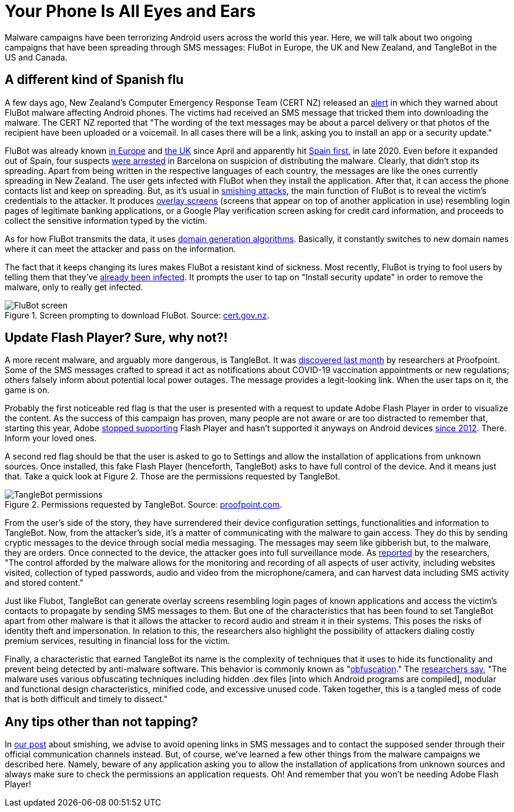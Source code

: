 :page-slug: android-flubot-tanglebot/
:page-date: 2021-10-11
:page-subtitle: Android devices are catching FluBot and TangleBot
:page-category: attacks
:page-tags: android, cybersecurity, credential, flaw, social-engineering, risk
:page-image: https://res.cloudinary.com/fluid-attacks/image/upload/v1633991486/blog/android-flubot-tanglebot/cover_android.webp
:page-alt: Photo by Markus Winkler on Unsplash
:page-description: Read this post to learn about two Android malware campaigns: FluBot fools its victims using clever lures and TangleBot can be used to spy on the victims.
:page-keywords: Android, Flubot, Tanglebot, SMS, Malware, App, Smishing, Ethical Hacking, Pentesting
:page-author: Jason Chavarría
:page-writer: jchavarria
:name: Jason Chavarría
:about1: Cybersecurity Editor
:source: https://unsplash.com/photos/j2MRdUmr1SU

= Your Phone Is All Eyes and Ears

Malware campaigns have been terrorizing Android users
across the world this year.
Here,
we will talk about two ongoing campaigns
that have been spreading through SMS messages:
FluBot in Europe,
the UK and New Zealand,
and TangleBot in the US and Canada.

== A different kind of Spanish flu

A few days ago,
New Zealand's Computer Emergency Response Team (CERT NZ)
released an link:https://www.cert.govt.nz/individuals/news-and-events/parcel-delivery-text-message-infecting-android-phones/[alert]
in which they warned about FluBot malware
affecting Android phones.
The victims had received an SMS message
that tricked them into downloading the malware.
The CERT NZ reported that
"The wording of the text messages may be about a parcel delivery
or that photos of the recipient have been uploaded
or a voicemail.
In all cases there will be a link,
asking you to install an app
or a security update."

FluBot was already known link:https://www.proofpoint.com/us/blog/threat-insight/flubot-android-malware-spreading-rapidly-through-europe-may-hit-us-soon#[in Europe] and
link:https://www.zdnet.com/article/this-password-stealing-android-malware-is-spreading-quickly-heres-watch-to-watch-out-for/[the UK] since April
and apparently hit link:https://twitter.com/ThreatFabric/status/1346807894860300288[Spain first],
in late 2020.
Even before it expanded out of Spain,
four suspects link:https://therecord.media/flubot-malware-gang-arrested-in-barcelona/[were arrested] in Barcelona
on suspicion of distributing the malware.
Clearly,
that didn't stop its spreading.
Apart from being written in the respective languages of each country,
the messages are like the ones currently spreading in New Zealand.
The user gets infected with FluBot
when they install the application.
After that,
it can access the phone contacts list
and keep on spreading.
But,
as it's usual in link:../smishing/[smishing attacks],
the main function of FluBot is
to reveal the victim's credentials to the attacker.
It produces link:https://www.lifewire.com/what-is-screen-overlay-4176177[overlay screens]
(screens that appear on top of another application in use)
resembling login pages of legitimate banking applications,
or a Google Play verification screen
asking for credit card information,
and proceeds to collect the sensitive information
typed by the victim.

As for how FluBot transmits the data,
it uses link:https://blog.malwarebytes.com/security-world/2016/12/explained-domain-generating-algorithm/[domain generation algorithms].
Basically,
it constantly switches to new domain names
where it can meet the attacker
and pass on the information.

The fact that it keeps changing its lures
makes FluBot a resistant kind of sickness.
Most recently,
FluBot is trying to fool users
by telling them that they've link:https://threatpost.com/flubot-malware-targets-androids-with-fake-security-updates/175276/[already been infected].
It prompts the user to tap on "Install security update"
in order to remove the malware,
only to really get infected. 

.Screen prompting to download FluBot. Source: link:https://www.cert.govt.nz/assets/Uploads/images/Flubot-install-page.png[cert.gov.nz].
image::https://res.cloudinary.com/fluid-attacks/image/upload/v1633991393/blog/android-flubot-tanglebot/Android-Figure-1.webp[FluBot screen]

== Update Flash Player? Sure, why not?!

A more recent malware,
and arguably more dangerous,
is TangleBot.
It was link:https://www.cloudmark.com/en/blog/mobile/tanglebot-new-advanced-sms-malware-targets-mobile-users-across-us-and-canada-covid-19[discovered last month]
by researchers at Proofpoint.
Some of the SMS messages crafted to spread it
act as notifications about COVID-19 vaccination appointments
or new regulations;
others falsely inform about potential local power outages.
The message provides a legit-looking link.
When the user taps on it,
the game is on.

Probably the first noticeable red flag is
that the user is presented with a request
to update Adobe Flash Player
in order to visualize the content.
As the success of this campaign has proven,
many people are not aware
or are too distracted to remember that,
starting this year,
Adobe link:https://www.adobe.com/products/flashplayer/end-of-life.html[stopped supporting] Flash Player
and hasn't supported it anyways
on Android devices link:https://community.adobe.com/t5/flash-player-discussions/flash-player-for-android-phones/td-p/9954925[since 2012].
There.
Inform your loved ones.

A second red flag should be
that the user is asked to go to Settings
and allow the installation of applications
from unknown sources.
Once installed,
this fake Flash Player
(henceforth, TangleBot)
asks to have full control of the device.
And it means just that.
Take a quick look at Figure 2.
Those are the permissions requested by TangleBot.

.Permissions requested by TangleBot. Source: link:https://www.proofpoint.com/sites/default/files/inline-images/image-20211001134835-14.png[proofpoint.com].
image::https://res.cloudinary.com/fluid-attacks/image/upload/v1633991394/blog/android-flubot-tanglebot/Android-Figure-2.webp[TangleBot permissions]

From the user's side of the story,
they have surrendered their device configuration settings,
functionalities and information to TangleBot.
Now,
from the attacker's side,
it's a matter of communicating with the malware
to gain access.
They do this by sending cryptic messages to the device
through social media messaging.
The messages may seem like gibberish but,
to the malware,
they are orders.
Once connected to the device,
the attacker goes into full surveillance mode.
As link:https://www.proofpoint.com/us/blog/threat-insight/mobile-malware-tanglebot-untangled[reported] by the researchers,
"The control afforded by the malware allows
for the monitoring and recording
of all aspects of user activity,
including websites visited,
collection of typed passwords,
audio and video from the microphone/camera,
and can harvest data
including SMS activity and stored content."

Just like Flubot,
TangleBot can generate overlay screens
resembling login pages of known applications
and access the victim's contacts
to propagate by sending SMS messages to them.
But one of the characteristics
that has been found to set TangleBot apart
from other malware
is that it allows the attacker
to record audio
and stream it in their systems.
This poses the risks of identity theft
and impersonation.
In relation to this,
the researchers also highlight
the possibility of attackers dialing costly premium services,
resulting in financial loss for the victim.

Finally,
a characteristic that earned TangleBot its name
is the complexity of techniques
that it uses to hide its functionality
and prevent being detected by anti-malware software.
This behavior is commonly known as "link:https://www.zdnet.com/article/a-question-of-security-what-is-obfuscation-and-how-does-it-work/[obfuscation]."
The link:https://www.proofpoint.com/us/blog/threat-insight/mobile-malware-tanglebot-untangled[researchers say],
"The malware uses various obfuscating techniques
including hidden .dex files
[into which Android programs are compiled],
modular and functional design characteristics,
minified code,
and excessive unused code.
Taken together,
this is a tangled mess of code
that is both difficult and timely to dissect."

== Any tips other than not tapping?

In link:../blog/smishing/[our post] about smishing,
we advise to avoid opening links in SMS messages
and to contact the supposed sender
through their official communication channels instead.
But,
of course,
we've learned a few other things
from the malware campaigns we described here.
Namely,
beware of any application asking you
to allow the installation of applications
from unknown sources
and always make sure to check the permissions
an application requests.
Oh!
And remember that you won't be needing Adobe Flash Player!
